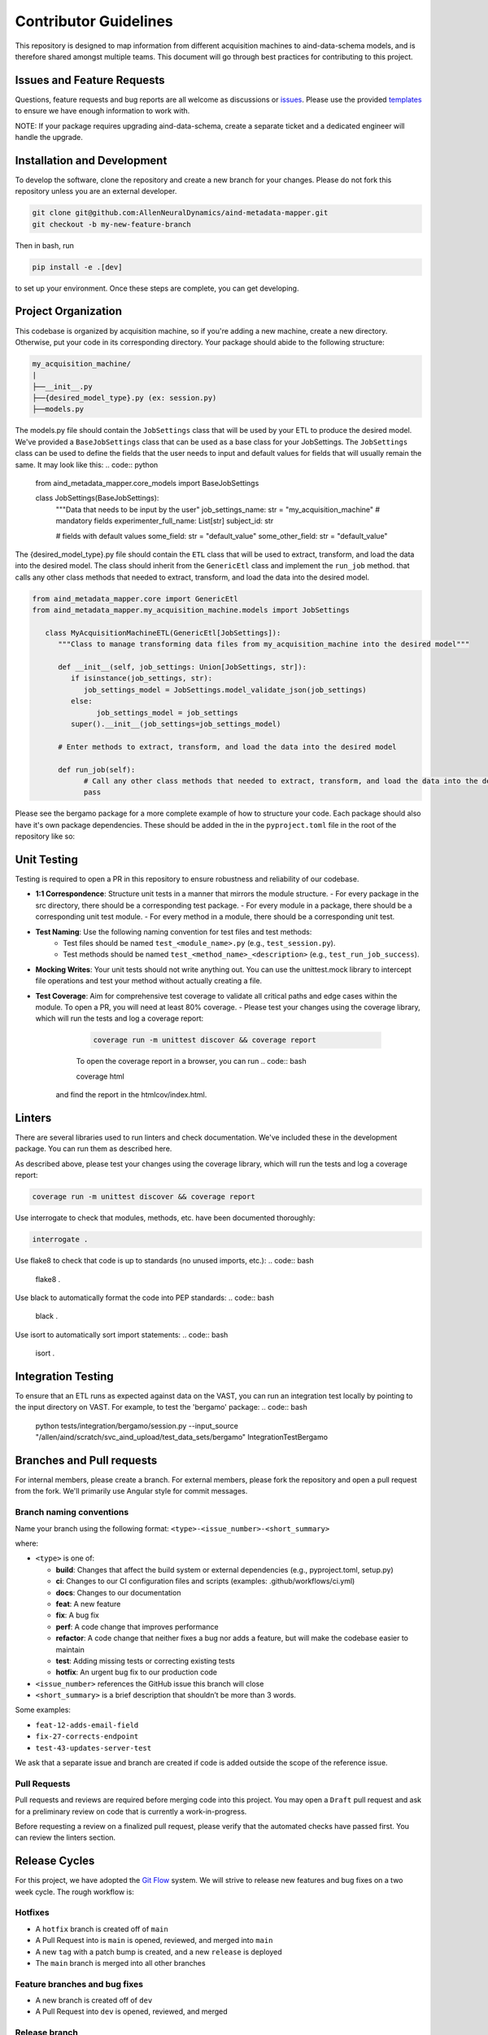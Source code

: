 Contributor Guidelines
======================

This repository is designed to map information from different acquisition machines to aind-data-schema models, and is therefore shared amongst multiple teams.
This document will go through best practices for contributing to this project.

Issues and Feature Requests
---------------------------
Questions, feature requests and bug reports are all welcome as discussions or `issues <https://github.com/AllenNeuralDynamics/aind-metadata-mapper/issues>`_. Please use the provided `templates <https://github.com/AllenNeuralDynamics/aind-metadata-mapper/issues/new/choose>`_ to ensure we have enough information to work with.

NOTE: If your package requires upgrading aind-data-schema, create a separate ticket and a dedicated engineer will handle the upgrade.

Installation and Development
----------------------------
To develop the software, clone the repository and create a new branch for your changes.
Please do not fork this repository unless you are an external developer. 

.. code:: bash

    git clone git@github.com:AllenNeuralDynamics/aind-metadata-mapper.git
    git checkout -b my-new-feature-branch
 
Then in bash, run

.. code:: bash

    pip install -e .[dev]

to set up your environment. Once these steps are complete, you can get developing.

Project Organization
--------------------

This codebase is organized by acquisition machine, so if you're adding a new machine, create a new directory. Otherwise, put your code in its corresponding directory. Your package should abide to the following structure:

.. code:: bash

    my_acquisition_machine/
    |
    ├──__init__.py
    ├──{desired_model_type}.py (ex: session.py)
    ├──models.py


The models.py file should contain the ``JobSettings`` class that will be used by your ETL to produce the desired model. We've provided a ``BaseJobSettings`` class that can be used as a base class for your JobSettings. 
The ``JobSettings`` class can be used to define the fields that the user needs to input and default values for fields that will usually remain the same. It may look like this:
.. code:: python
   
      from aind_metadata_mapper.core_models import BaseJobSettings
   
      class JobSettings(BaseJobSettings):
         """Data that needs to be input by the user"
         job_settings_name: str = "my_acquisition_machine"
         # mandatory fields
         experimenter_full_name: List[str]
         subject_id: str

         # fields with default values
         some_field: str = "default_value"
         some_other_field: str = "default_value"

The {desired_model_type}.py file should contain the ``ETL`` class that will be used to extract, transform, and load the data into the desired model. 
The class should inherit from the ``GenericEtl`` class and implement the ``run_job`` method. that calls any other class methods that needed to extract, transform, and load the data into the desired model.

.. code:: python
   
   from aind_metadata_mapper.core import GenericEtl
   from aind_metadata_mapper.my_acquisition_machine.models import JobSettings
   
      class MyAcquisitionMachineETL(GenericEtl[JobSettings]):
         """Class to manage transforming data files from my_acquisition_machine into the desired model"""
         
         def __init__(self, job_settings: Union[JobSettings, str]):
            if isinstance(job_settings, str):
               job_settings_model = JobSettings.model_validate_json(job_settings)
            else:
                  job_settings_model = job_settings
            super().__init__(job_settings=job_settings_model)

         # Enter methods to extract, transform, and load the data into the desired model
         
         def run_job(self):
               # Call any other class methods that needed to extract, transform, and load the data into the desired model
               pass

Please see the bergamo package for a more complete example of how to structure your code.
Each package should also have it's own package dependencies. These should be added in the in the ``pyproject.toml`` file in the root of the repository like so:

.. code:: bash
   [project.optional-dependencies]
   my_acquisition_machine = [
       "aind-metadata-mapper[schema]",
       "some-other-package",
   ]

Unit Testing
------------

Testing is required to open a PR in this repository to ensure robustness and reliability of our codebase.

- **1:1 Correspondence**: Structure unit tests in a manner that mirrors the module structure.
  - For every package in the src directory, there should be a corresponding test package.
  - For every module in a package, there should be a corresponding unit test module.
  - For every method in a module, there should be a corresponding unit test.
- **Test Naming**: Use the following naming convention for test files and test methods:
   - Test files should be named ``test_<module_name>.py`` (e.g., ``test_session.py``).
   - Test methods should be named ``test_<method_name>_<description>`` (e.g., ``test_run_job_success``).
- **Mocking Writes**: Your unit tests should not write anything out. You can use the unittest.mock library to intercept file operations and test your method without actually creating a file.
- **Test Coverage**: Aim for comprehensive test coverage to validate all critical paths and edge cases within the module. To open a PR, you will need at least 80% coverage.
  - Please test your changes using the coverage library, which will run the tests and log a coverage report:
    .. code:: bash

        coverage run -m unittest discover && coverage report

    To open the coverage report in a browser, you can run
    .. code:: bash

    coverage html

   and find the report in the htmlcov/index.html.

Linters
-------

There are several libraries used to run linters and check documentation. We've included these in the development package. You can run them as described here.

As described above, please test your changes using the coverage library, which will run the tests and log a coverage report:

.. code:: bash

    coverage run -m unittest discover && coverage report


Use interrogate to check that modules, methods, etc. have been documented thoroughly:

.. code:: bash

    interrogate .


Use flake8 to check that code is up to standards (no unused imports, etc.):
.. code:: bash

    flake8 .

Use black to automatically format the code into PEP standards:
.. code:: bash

    black .

Use isort to automatically sort import statements:
.. code:: bash

    isort .


Integration Testing
-------------------

To ensure that an ETL runs as expected against data on the VAST, you can run an integration test locally by pointing to the input directory on VAST. For example, to test the 'bergamo' package:
.. code:: bash

    python tests/integration/bergamo/session.py --input_source "/allen/aind/scratch/svc_aind_upload/test_data_sets/bergamo" IntegrationTestBergamo


Branches and Pull requests
-------------
For internal members, please create a branch. For external members, please fork the repository and open a pull request from the fork. We'll primarily use Angular style for commit messages.

Branch naming conventions
~~~~~~~~~~~~~~~~~~~~~~~~~

Name your branch using the following format:
``<type>-<issue_number>-<short_summary>``

where:

-  ``<type>`` is one of:

   -  **build**: Changes that affect the build system
      or external dependencies (e.g., pyproject.toml, setup.py)
   -  **ci**: Changes to our CI configuration files and scripts
      (examples: .github/workflows/ci.yml)
   -  **docs**: Changes to our documentation
   -  **feat**: A new feature
   -  **fix**: A bug fix
   -  **perf**: A code change that improves performance
   -  **refactor**: A code change that neither fixes a bug nor adds
      a feature, but will make the codebase easier to maintain
   -  **test**: Adding missing tests or correcting existing tests
   -  **hotfix**: An urgent bug fix to our production code
-  ``<issue_number>`` references the GitHub issue this branch will close
-  ``<short_summary>`` is a brief description that shouldn’t be more than 3
   words.

Some examples:

-  ``feat-12-adds-email-field``
-  ``fix-27-corrects-endpoint``
-  ``test-43-updates-server-test``

We ask that a separate issue and branch are created if code is added
outside the scope of the reference issue.

Pull Requests
~~~~~~~~~~~~~

Pull requests and reviews are required before merging code into this
project. You may open a ``Draft`` pull request and ask for a preliminary
review on code that is currently a work-in-progress.

Before requesting a review on a finalized pull request, please verify
that the automated checks have passed first. You can review the linters section.


Release Cycles
--------------------------

For this project, we have adopted the `Git
Flow <https://www.gitkraken.com/learn/git/git-flow>`__ system. We will
strive to release new features and bug fixes on a two week cycle. The
rough workflow is:

Hotfixes
~~~~~~~~

-  A ``hotfix`` branch is created off of ``main``
-  A Pull Request into is ``main`` is opened, reviewed, and merged into
   ``main``
-  A new ``tag`` with a patch bump is created, and a new ``release`` is
   deployed
-  The ``main`` branch is merged into all other branches

Feature branches and bug fixes
~~~~~~~~~~~~~~~~~~~~~~~~~~~~~~

-  A new branch is created off of ``dev``
-  A Pull Request into ``dev`` is opened, reviewed, and merged

Release branch
~~~~~~~~~~~~~~

-  A new branch ``release-v{new_tag}`` is created
-  Documentation updates and bug fixes are created off of the
   ``release-v{new_tag}`` branch.
-  Commits added to the ``release-v{new_tag}`` are also merged into
   ``dev``
-  Once ready for release, a Pull Request from ``release-v{new_tag}``
   into ``main`` is opened for final review
-  A new tag will automatically be generated
-  Once merged, a new GitHub Release is created manually

Pre-release checklist
~~~~~~~~~~~~~~~~~~~~~

-  ☐ Increment ``__version__`` in
   ``src/aind-metadata-mapper/__init__.py`` file
-  ☐ Run linters, unit tests, and integration tests
-  ☐ Verify code is deployed and tested in test environment
-  ☐ Update examples
-  ☐ Update documentation

   -  Run:

   .. code:: bash

      sphinx-apidoc -o docs/source/ src
      sphinx-build -b html docs/source/ docs/build/html

-  ☐ Update and build UML diagrams

   -  To build UML diagrams locally using a docker container:

   .. code:: bash

      docker pull plantuml/plantuml-server
      docker run -d -p 8080:8080 plantuml/plantuml-server:jetty

Post-release checklist
~~~~~~~~~~~~~~~~~~~~~~

-  ☐ Merge ``main`` into ``dev`` and feature branches
-  ☐ Edit release notes if needed
-  ☐ Post announcement


